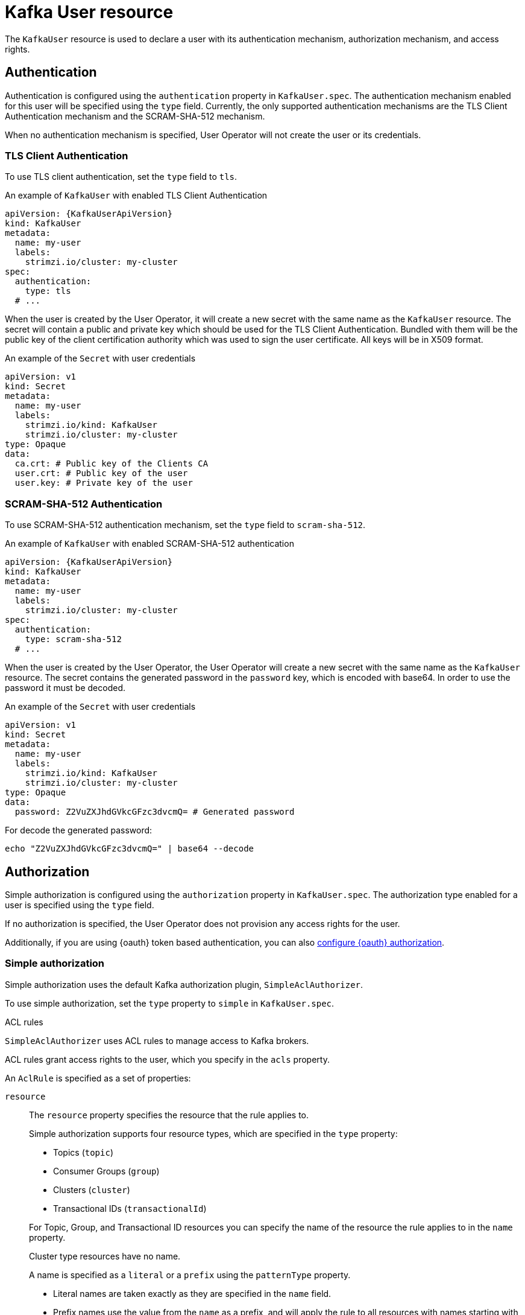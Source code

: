 // Module included in the following assemblies:
//
// assembly-using-the-user-operator.adoc

[id='ref-kafka-user-{context}']
= Kafka User resource

The `KafkaUser` resource is used to declare a user with its authentication mechanism, authorization mechanism, and access rights.

== Authentication

Authentication is configured using the `authentication` property in `KafkaUser.spec`.
The authentication mechanism enabled for this user will be specified using the `type` field.
Currently, the only supported authentication mechanisms are the TLS Client Authentication mechanism and the SCRAM-SHA-512 mechanism.

When no authentication mechanism is specified, User Operator will not create the user or its credentials.

=== TLS Client Authentication

To use TLS client authentication, set the `type` field to `tls`.

.An example of `KafkaUser` with enabled TLS Client Authentication
[source,yaml,subs="attributes+"]
----
apiVersion: {KafkaUserApiVersion}
kind: KafkaUser
metadata:
  name: my-user
  labels:
    strimzi.io/cluster: my-cluster
spec:
  authentication:
    type: tls
  # ...
----

When the user is created by the User Operator, it will create a new secret with the same name as the `KafkaUser` resource.
The secret will contain a public and private key which should be used for the TLS Client Authentication.
Bundled with them will be the public key of the client certification authority which was used to sign the user certificate.
All keys will be in X509 format.

.An example of the `Secret` with user credentials
[source,yaml,subs="attributes+"]
----
apiVersion: v1
kind: Secret
metadata:
  name: my-user
  labels:
    strimzi.io/kind: KafkaUser
    strimzi.io/cluster: my-cluster
type: Opaque
data:
  ca.crt: # Public key of the Clients CA
  user.crt: # Public key of the user
  user.key: # Private key of the user
----

=== SCRAM-SHA-512 Authentication

To use SCRAM-SHA-512 authentication mechanism, set the `type` field to `scram-sha-512`.

.An example of `KafkaUser` with enabled SCRAM-SHA-512 authentication
[source,yaml,subs="attributes+"]
----
apiVersion: {KafkaUserApiVersion}
kind: KafkaUser
metadata:
  name: my-user
  labels:
    strimzi.io/cluster: my-cluster
spec:
  authentication:
    type: scram-sha-512
  # ...
----

When the user is created by the User Operator, the User Operator will create a new secret with the same name as the `KafkaUser` resource.
The secret contains the generated password in the `password` key, which is encoded with base64. In order to use the password it must be decoded.

.An example of the `Secret` with user credentials
[source,yaml,subs="attributes+"]
----
apiVersion: v1
kind: Secret
metadata:
  name: my-user
  labels:
    strimzi.io/kind: KafkaUser
    strimzi.io/cluster: my-cluster
type: Opaque
data:
  password: Z2VuZXJhdGVkcGFzc3dvcmQ= # Generated password
----

For decode the generated password:
----
echo "Z2VuZXJhdGVkcGFzc3dvcmQ=" | base64 --decode
----

[id='simple-acl-{context}']
== Authorization

Simple authorization is configured using the `authorization` property in `KafkaUser.spec`.
The authorization type enabled for a user is specified using the `type` field.

If no authorization is specified, the User Operator does not provision any access rights for the user.

Additionally, if you are using {oauth} token based authentication, you can also xref:assembly-oauth-authorization_str[configure {oauth} authorization].

=== Simple authorization

Simple authorization uses the default Kafka authorization plugin, `SimpleAclAuthorizer`.

To use simple authorization, set the `type` property to `simple` in `KafkaUser.spec`.

.ACL rules

`SimpleAclAuthorizer` uses ACL rules to manage access to Kafka brokers.

ACL rules grant access rights to the user, which you specify in the `acls` property.

An `AclRule` is specified as a set of properties:

`resource`:: The `resource` property specifies the resource that the rule applies to.
+
--
Simple authorization supports four resource types, which are specified in the `type` property:

* Topics (`topic`)
* Consumer Groups (`group`)
* Clusters (`cluster`)
* Transactional IDs (`transactionalId`)
--
+
For Topic, Group, and Transactional ID resources you can specify the name of the resource the rule applies to in the `name` property.
+
Cluster type resources have no name.
+
A name is specified as a `literal` or a `prefix` using the `patternType` property.
+
* Literal names are taken exactly as they are specified in the `name` field.
* Prefix names use the value from the `name` as a prefix, and will apply the rule to all resources with names starting with the value.

`type`::
The `type` property specifies the type of ACL rule, `allow` or `deny`.
+
The `type` field is optional.
If `type` is unspecified, the ACL rule is treated as an `allow` rule.

`operation`:: The `operation` specifies the operation to allow or deny.
+
--
The following operations are supported:

* Read
* Write
* Delete
* Alter
* Describe
* All
* IdempotentWrite
* ClusterAction
* Create
* AlterConfigs
* DescribeConfigs
--
+
Only certain operations work with each resource.
+
For more details about `SimpleAclAuthorizer`, ACLs and supported combinations of resources and operations, see link:http://kafka.apache.org/documentation/#security_authz[Authorization and ACLs^].

`host`:: The `host` property specifies a remote host from which the rule is allowed or denied.
+
Use an asterisk (`\*`) to allow or deny the operation from all hosts.
The `host` field is optional. If `host` is unspecified, the `*` value is used by default.

For more information about the `AclRule` object, see xref:type-AclRule-reference[`AclRule` schema reference].

.An example `KafkaUser`
[source,yaml,subs="attributes+"]
----
apiVersion: {KafkaUserApiVersion}
kind: KafkaUser
metadata:
  name: my-user
  labels:
    strimzi.io/cluster: my-cluster
spec:
  # ...
  authorization:
    type: simple
    acls:
      - resource:
          type: topic
          name: my-topic
          patternType: literal
        operation: Read
      - resource:
          type: topic
          name: my-topic
          patternType: literal
        operation: Describe
      - resource:
          type: group
          name: my-group
          patternType: prefix
        operation: Read
----

=== Super user access to Kafka brokers

If a user is added to a list of super users in a Kafka broker configuration, the user is allowed unlimited access to the cluster regardless of any authorization constraints defined in ACLs.

For more information on configuring super users, see xref:assembly-kafka-authentication-and-authorization-deployment-configuration-kafka[authentication and authorization] of Kafka brokers.

== Additional resources

* For more information about the `KafkaUser` object, see xref:type-KafkaUser-reference[`KafkaUser` schema reference].
* For more information about the TLS Client Authentication, see xref:con-mutual-tls-authentication-{context}[].
* For more information about the SASL SCRAM-SHA-512 authentication, see xref:con-scram-sha-authentication-{context}[].

